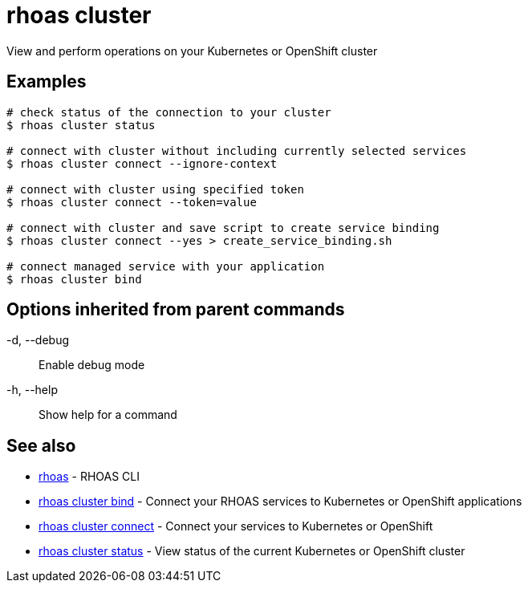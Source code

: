 = rhoas cluster

[role="_abstract"]
ifdef::env-github,env-browser[:relfilesuffix: .adoc]

View and perform operations on your Kubernetes or OpenShift cluster

[discrete]
== Examples

....
# check status of the connection to your cluster
$ rhoas cluster status 

# connect with cluster without including currently selected services
$ rhoas cluster connect --ignore-context

# connect with cluster using specified token
$ rhoas cluster connect --token=value

# connect with cluster and save script to create service binding
$ rhoas cluster connect --yes > create_service_binding.sh

# connect managed service with your application
$ rhoas cluster bind 

....

[discrete]
== Options inherited from parent commands

  -d, --debug::   Enable debug mode
  -h, --help::    Show help for a command

[discrete]
== See also

* link:rhoas{relfilesuffix}[rhoas]	 - RHOAS CLI
* link:rhoas_cluster_bind{relfilesuffix}[rhoas cluster bind]	 - Connect your RHOAS services to Kubernetes or OpenShift applications
* link:rhoas_cluster_connect{relfilesuffix}[rhoas cluster connect]	 - Connect your services to Kubernetes or OpenShift
* link:rhoas_cluster_status{relfilesuffix}[rhoas cluster status]	 - View status of the current Kubernetes or OpenShift cluster

